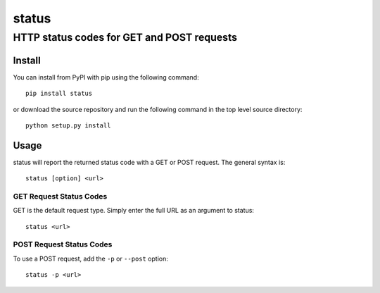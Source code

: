 ================
 status
================
----------
 HTTP status codes for GET and POST requests
----------

Install
=============
You can install from PyPI with pip using the following command::

    pip install status

or download the source repository and run the following command in the top level source directory::

    python setup.py install


Usage
=============
status will report the returned status code with a GET or POST request.  The general syntax is::

    status [option] <url>

GET Request Status Codes
-------------
GET is the default request type. Simply enter the full URL as an argument to status::

    status <url>


POST Request Status Codes
-------------
To use a POST request, add the ``-p`` or ``--post`` option::

    status -p <url>



